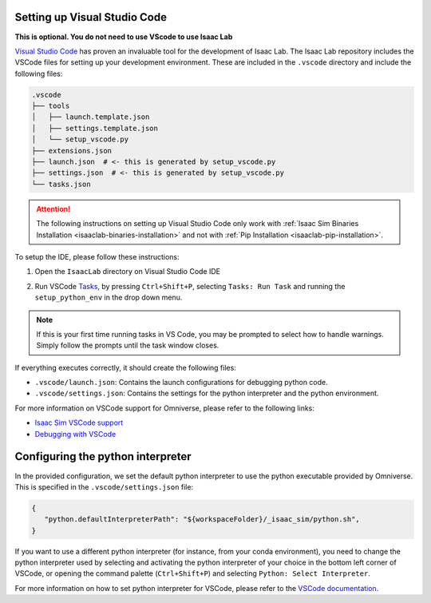 .. _setup-vs-code:

Setting up Visual Studio Code
-----------------------------

**This is optional.  You do not need to use VScode to use Isaac Lab**

`Visual Studio Code <https://code.visualstudio.com/>`_ has proven an invaluable tool for the development of Isaac Lab. The Isaac Lab repository includes the VSCode files for setting up your development environment. These are included in the ``.vscode`` directory and include the following files:

.. code-block:: bash

   .vscode
   ├── tools
   │   ├── launch.template.json
   │   ├── settings.template.json
   │   └── setup_vscode.py
   ├── extensions.json
   ├── launch.json  # <- this is generated by setup_vscode.py
   ├── settings.json  # <- this is generated by setup_vscode.py
   └── tasks.json


.. attention::

   The following instructions on setting up Visual Studio Code only work with
   :ref:`Isaac Sim Binaries Installation <isaaclab-binaries-installation>` and not with
   :ref:`Pip Installation <isaaclab-pip-installation>`.


To setup the IDE, please follow these instructions:

1. Open the ``IsaacLab`` directory on Visual Studio Code IDE
2. Run VSCode `Tasks <https://code.visualstudio.com/docs/editor/tasks>`__, by
   pressing ``Ctrl+Shift+P``, selecting ``Tasks: Run Task`` and running the
   ``setup_python_env`` in the drop down menu.

   .. image:: ../../_static/vscode_tasks.png
      :width: 600px
      :align: center
      :alt: VSCode Tasks


.. note::
   If this is your first time running tasks in VS Code, you may be prompted to select how to handle warnings. Simply follow
   the prompts until the task window closes.

If everything executes correctly, it should create the following files:

* ``.vscode/launch.json``: Contains the launch configurations for debugging python code.
* ``.vscode/settings.json``: Contains the settings for the python interpreter and the python environment.

For more information on VSCode support for Omniverse, please refer to the
following links:

* `Isaac Sim VSCode support <https://docs.omniverse.nvidia.com/app_isaacsim/app_isaacsim/manual_standalone_python.html#isaac-sim-python-vscode>`__
* `Debugging with VSCode <https://docs.isaacsim.omniverse.nvidia.com/latest/development_tools/vscode.html#visual-studio-code-vs-code>`__


Configuring the python interpreter
----------------------------------

In the provided configuration, we set the default python interpreter to use the
python executable provided by Omniverse. This is specified in the
``.vscode/settings.json`` file:

.. code-block:: json

   {
      "python.defaultInterpreterPath": "${workspaceFolder}/_isaac_sim/python.sh",
   }

If you want to use a different python interpreter (for instance, from your conda environment),
you need to change the python interpreter used by selecting and activating the python interpreter
of your choice in the bottom left corner of VSCode, or opening the command palette (``Ctrl+Shift+P``)
and selecting ``Python: Select Interpreter``.

For more information on how to set python interpreter for VSCode, please
refer to the `VSCode documentation <https://code.visualstudio.com/docs/python/environments#_working-with-python-interpreters>`_.
